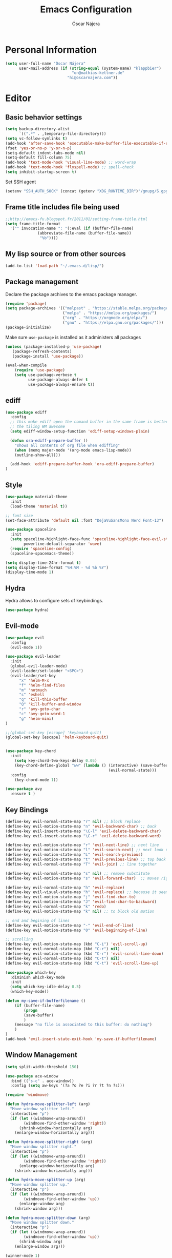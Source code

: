 #+TITLE: Emacs Configuration
#+AUTHOR: Óscar Nájera

* Personal Information
#+BEGIN_SRC emacs-lisp
(setq user-full-name "Óscar Nájera"
      user-mail-address (if (string-equal (system-name) "klappbier")
                             "on@mathias-kettner.de"
                           "hi@oscarnajera.com"))
#+END_SRC
* Editor
** Basic behavior settings
#+BEGIN_SRC emacs-lisp
  (setq backup-directory-alist
        `((".*" . ,temporary-file-directory)))
  (setq vc-follow-symlinks t)
  (add-hook 'after-save-hook 'executable-make-buffer-file-executable-if-script-p)
  (fset 'yes-or-no-p 'y-or-n-p)
  (setq-default indent-tabs-mode nil)
  (setq-default fill-column 75)
  (add-hook 'text-mode-hook 'visual-line-mode) ;; word-wrap
  (add-hook 'text-mode-hook 'flyspell-mode) ;; spell-check
  (setq inhibit-startup-screen t)
#+END_SRC

Set SSH agent
#+BEGIN_SRC emacs-lisp
(setenv "SSH_AUTH_SOCK" (concat (getenv "XDG_RUNTIME_DIR")"/gnupg/S.gpg-agent.ssh"))
#+END_SRC
** Frame title includes file being used
#+BEGIN_SRC emacs-lisp
  ;;http://emacs-fu.blogspot.fr/2011/01/setting-frame-title.html
  (setq frame-title-format
    '("" invocation-name ": "(:eval (if (buffer-file-name)
                (abbreviate-file-name (buffer-file-name))
                 "%b"))))
#+END_SRC
** My lisp source or from other sources
#+BEGIN_SRC emacs-lisp
  (add-to-list 'load-path "~/.emacs.d/lisp/")
#+END_SRC
** Package management
Declare the package archives to the emacs package manager.
#+BEGIN_SRC emacs-lisp
(require 'package)
(setq package-archives '(("melpast" . "https://stable.melpa.org/packages/")
                         ("melpa" . "https://melpa.org/packages/")
                         ("org" . "https://orgmode.org/elpa/")
                         ("gnu" . "https://elpa.gnu.org/packages/")))
(package-initialize)
#+END_SRC
Make sure =use-package= is installed as it administers all packages
#+BEGIN_SRC emacs-lisp
(unless (package-installed-p 'use-package)
   (package-refresh-contents)
   (package-install 'use-package))

(eval-when-compile
    (require 'use-package)
    (setq use-package-verbose t
          use-package-always-defer t
          use-package-always-ensure t))
#+END_SRC
** ediff
#+BEGIN_SRC emacs-lisp
  (use-package ediff
    :config
    ;; this make ediff open the comand buffer in the same frame is better when using
    ;; the tiling WM awesome
    (setq ediff-window-setup-function 'ediff-setup-windows-plain)

    (defun ora-ediff-prepare-buffer ()
      "shows all contents of org file when ediffing"
      (when (memq major-mode '(org-mode emacs-lisp-mode))
      (outline-show-all)))

    (add-hook 'ediff-prepare-buffer-hook 'ora-ediff-prepare-buffer)
  )
#+END_SRC
** Style
#+BEGIN_SRC emacs-lisp
  (use-package material-theme
    :init
    (load-theme 'material t))

  ;; font size
  (set-face-attribute 'default nil :font "DejaVuSansMono Nerd Font-13")
#+END_SRC

#+BEGIN_SRC emacs-lisp
(use-package spaceline
  :init
  (setq spaceline-highlight-face-func 'spaceline-highlight-face-evil-state
        powerline-default-separator 'wave)
  (require 'spaceline-config)
  (spaceline-spacemacs-theme))
#+END_SRC
#+BEGIN_SRC emacs-lisp
(setq display-time-24hr-format t)
(setq display-time-format "%H:%M - %d %b %Y")
(display-time-mode 1)
#+END_SRC
** Hydra
Hydra allows to configure sets of keybindings.
#+BEGIN_SRC emacs-lisp
(use-package hydra)
#+END_SRC
** Evil-mode
#+BEGIN_SRC emacs-lisp
  (use-package evil
    :config
    (evil-mode 1))

  (use-package evil-leader
    :init
    (global-evil-leader-mode)
    (evil-leader/set-leader "<SPC>")
    (evil-leader/set-key
        "x" 'helm-M-x
        "f" 'helm-find-files
        "m" 'notmuch
        "s" 'eshell
        "q" 'kill-this-buffer
        "Q" 'kill-buffer-and-window
        "r" 'avy-goto-char
        "c" 'avy-goto-word-1
        "g" 'helm-mini)
  )

  ;;(global-set-key [escape] 'keyboard-quit)
  (global-set-key [escape] 'helm-keyboard-quit)


  (use-package key-chord
    :init
      (setq key-chord-two-keys-delay 0.05)
      (key-chord-define-global "ww" (lambda () (interactive) (save-buffer)
                                               (evil-normal-state)))
    :config
      (key-chord-mode 1))

  (use-package avy
    :ensure t )
#+END_SRC

** Key Bindings
#+BEGIN_SRC emacs-lisp
(define-key evil-normal-state-map "r" nil) ;; block replace
(define-key evil-motion-state-map "n" 'evil-backward-char) ;; back
(define-key evil-insert-state-map "\C-l" 'evil-delete-backward-char)
(define-key evil-insert-state-map "\C-r" 'evil-delete-backward-word)

(define-key evil-motion-state-map "r" 'evil-next-line) ;; next line
(define-key evil-motion-state-map "l" 'evil-search-next) ;; next look up
(define-key evil-motion-state-map "L" 'evil-search-previous)
(define-key evil-motion-state-map "t" 'evil-previous-line) ;; top back up
(define-key evil-normal-state-map "T" 'evil-join) ;; line together

(define-key evil-normal-state-map "s" nil) ;; remove substitute
(define-key evil-motion-state-map "s" 'evil-forward-char)  ;; moves right

(define-key evil-normal-state-map "h" 'evil-replace)
(define-key evil-visual-state-map "h" 'evil-replace) ;; because it seems to respect old motion
(define-key evil-motion-state-map "j" 'evil-find-char-to)
(define-key evil-motion-state-map "J" 'evil-find-char-to-backward)
(define-key evil-normal-state-map "k" 'redo)
(define-key evil-motion-state-map "k" nil) ;; to block old motion

;; end and begining of lines
(define-key evil-motion-state-map "-" 'evil-end-of-line)
(define-key evil-motion-state-map "0" 'evil-beginning-of-line)

;; scrolling
(define-key evil-motion-state-map (kbd "C-i") 'evil-scroll-up)
(define-key evil-normal-state-map (kbd "C-r") nil)
(define-key evil-motion-state-map (kbd "C-r") 'evil-scroll-line-down)
(define-key evil-normal-state-map (kbd "C-t") nil)
(define-key evil-motion-state-map (kbd "C-t") 'evil-scroll-line-up)
#+END_SRC

#+BEGIN_SRC emacs-lisp
  (use-package which-key
    :diminish which-key-mode
    :init
    (setq which-key-idle-delay 0.5)
    (which-key-mode))
#+END_SRC
#+BEGIN_SRC emacs-lisp
  (defun my-save-if-bufferfilename ()
      (if (buffer-file-name)
          (progn
          (save-buffer)
          )
      (message "no file is associated to this buffer: do nothing")
      )
  )
  (add-hook 'evil-insert-state-exit-hook 'my-save-if-bufferfilename)
#+END_SRC
** Window Management
#+BEGIN_SRC emacs-lisp
  (setq split-width-threshold 150)

  (use-package ace-window
    :bind (("s-c" . ace-window))
    :config (setq aw-keys '(?a ?o ?e ?i ?r ?t ?n ?s)))
#+END_SRC
#+BEGIN_SRC emacs-lisp
  (require 'windmove)

  (defun hydra-move-splitter-left (arg)
    "Move window splitter left."
    (interactive "p")
    (if (let ((windmove-wrap-around))
          (windmove-find-other-window 'right))
        (shrink-window-horizontally arg)
      (enlarge-window-horizontally arg)))

  (defun hydra-move-splitter-right (arg)
    "Move window splitter right."
    (interactive "p")
    (if (let ((windmove-wrap-around))
          (windmove-find-other-window 'right))
        (enlarge-window-horizontally arg)
      (shrink-window-horizontally arg)))

  (defun hydra-move-splitter-up (arg)
    "Move window splitter up."
    (interactive "p")
    (if (let ((windmove-wrap-around))
          (windmove-find-other-window 'up))
        (enlarge-window arg)
      (shrink-window arg)))

  (defun hydra-move-splitter-down (arg)
    "Move window splitter down."
    (interactive "p")
    (if (let ((windmove-wrap-around))
          (windmove-find-other-window 'up))
        (shrink-window arg)
      (enlarge-window arg)))
#+END_SRC
#+BEGIN_SRC emacs-lisp
(winner-mode 1)

(defun split-right-and-follow ()
  (interactive)
  (split-window-right)
  (windmove-right))

(global-set-key (kbd "C-x 3") 'split-right-and-follow)

(defun split-below-and-follow ()
  (interactive)
  (split-window-below)
  (windmove-down))

(global-set-key (kbd "C-x 2") 'split-below-and-follow)

(defhydra hydra-window ()
  "
  Movement^^        ^Split^         ^Switch^      ^Resize^
  ----------------------------------------------------------------
  _n_ ←         _d_ vertical      _g_ buffer      _N_ ←
  _r_ ↓         _q_ horizontal    _f_ind files    _R_ ↓
  _t_ ↑         _._ undo          _c_ ace 1       _T_ ↑
  _s_ →         _:_ reset         _h_ swap        _S_ →
  _F_ollow      _D_lt Other       _p_roject files _m_aximize
  _SPC_ cancel  onl_y_ this       _x_ delete      _l_aunch
  "
  ("r" windmove-down )
  ("t" windmove-up )
  ("n" windmove-left )
  ("s" windmove-right )
  ("N" hydra-move-splitter-left)
  ("R" hydra-move-splitter-down)
  ("T" hydra-move-splitter-up)
  ("S" hydra-move-splitter-right)
  ("g" helm-mini)
  ("p" helm-projectile)
  ("f" helm-find-files)
  ("F" follow-mode)
  ("c" (lambda ()
         (interactive)
         (ace-window 1)
         (add-hook 'ace-window-end-once-hook 'hydra-window/body)))
  ("d" (split-right-and-follow))
  ("q" (split-below-and-follow))
  ("h" (lambda ()
         (interactive)
         (ace-window 4)
         (add-hook 'ace-window-end-once-hook 'hydra-window/body)))
  ("x" delete-window)
  ("D" (lambda ()
         (interactive)
         (ace-window 16)
         (add-hook 'ace-window-end-once-hook 'hydra-window/body)))
  ("y" delete-other-windows)
  ("m" ace-maximize-window)
  ("." (progn (winner-undo)
              (setq this-command 'winner-undo)))
  (":" winner-redo)
  ("l" dmenu :exit t)
  ("SPC" nil))

  (global-set-key (kbd "s-p") 'hydra-window/body)
#+END_SRC
*** EXWM
#+BEGIN_SRC emacs-lisp
(defun on/exwm-config ()
  "Default configuration of EXWM."
  ;; Set the initial workspace number.
  (setq exwm-workspace-number 4)
  ;; Make class name the buffer name
  (add-hook 'exwm-update-class-hook
            (lambda ()
              (exwm-workspace-rename-buffer exwm-class-name)))
  ;; 's-l': Reset
  (exwm-input-set-key (kbd "s-l") #'exwm-reset)
  ;; 's-w': Switch workspace
  (exwm-input-set-key (kbd "s-w") #'exwm-workspace-switch)
  ;; 's-N': Switch to certain workspace
  (dotimes (i 10)
    (exwm-input-set-key (kbd (format "s-%d" i))
                        `(lambda ()
                           (interactive)
                           (exwm-workspace-switch-create ,i))))
  ;; 's-p': Manage windows
  (exwm-input-set-key (kbd "s-p") 'hydra-window/body)
  ;; 's-l': Launch application
  (exwm-input-set-key (kbd "s-l")
                      (lambda (command)
                        (interactive (list (read-shell-command "$ ")))
                        (start-process-shell-command command nil command)))


  ;; Movement keys
  (exwm-input-set-key (kbd "s-n") #'windmove-left)
  (exwm-input-set-key (kbd "s-r") #'windmove-down)
  (exwm-input-set-key (kbd "s-t") #'windmove-up)
  (exwm-input-set-key (kbd "s-s") #'windmove-right)


  ;; Line-editing shortcuts
  (setq exwm-input-simulation-keys
        '(;; cut/paste
         ([?\C-w] . ?\C-x)
         ([?\M-w] . ?\C-c)
         ([?\C-y] . ?\C-v)))
  ;; Enable EXWM
  (fringe-mode 1)
  (exwm-enable))

(use-package exwm
  :if (member (getenv "DESKTOP_SESSION") '("/usr/share/xsessions/emacs" "exwm"))
  :commands exwm-enable
  :init
  ;; setup my custom keymaps
  (start-process "keymaps" nil "~/dev/helpful_scripts/keymaps.sh")
  (require 'exwm-randr)
  (setq exwm-randr-workspace-output-plist '(0 "HDMI2"))
  (add-hook 'exwm-randr-screen-change-hook
            (lambda ()
              (start-process-shell-command
               "xrandr" nil "xrandr --output DP-1 --output LVDS-1 --off")))
  (exwm-randr-enable)

  (require 'exwm-systemtray)
  (exwm-systemtray-enable)

  (evil-set-initial-state 'exwm-mode 'emacs)

  (use-package pinentry
    :init (pinentry-start))

  (on/exwm-config))
#+END_SRC
**** Dashboard
#+BEGIN_SRC emacs-lisp
;;(use-package dashboard
  ;;:config
    ;;(dashboard-setup-startup-hook)
    ;;(setq dashboard-items '((agenda . 5)
                            ;;(recent . 5)
                            ;;(projects . 5))))
#+END_SRC
** Dired
#+BEGIN_SRC emacs-lisp
;; modify dired keys
(require 'dired )
(evil-set-initial-state 'dired-mode 'emacs)
(define-key dired-mode-map "t" 'dired-previous-line)
(define-key dired-mode-map "r" 'dired-next-line)
(define-key dired-mode-map "p" 'dired-toggle-marks)
(setq-default dired-listing-switches "-alh")
#+END_SRC
** Spelling
About using hunspell and langtool from https://joelkuiper.eu/spellcheck_emacs
#+BEGIN_SRC emacs-lisp
  (setq ispell-personal-dictionary "~/dev/helpful_scripts/emacs.d/personal_dict")
  (setq-default ispell-program-name (executable-find "hunspell"))
  ;;(setq ispell-really-hunspell t)
  (setq ispell-skip-region-alist nil)
  ;;(setq ispell-skip-region-alist (car ispell-tex-skip-alists))
  ;;(add-to-list 'ispell-skip-region-alist )
  (add-to-list 'ispell-skip-region-alist '(org-property-drawer-re))
  ;;(add-to-list 'ispell-skip-region-alist '("^#\\+.*?:[^$]" . "$"))
  (add-to-list 'ispell-skip-region-alist '("^#\\+BEGIN_SRC" . "^#\\+END_SRC"))
  ;; avoid latex enviromnents in general. May be dangerous
  (add-to-list 'ispell-skip-region-alist '("^#\\+BEGIN_EXPORT latex" . "^#\\+END_EXPORT"))
  (add-to-list 'ispell-skip-region-alist '("[^\\]\\$" . "[^\\]\\$"))
  (add-to-list 'ispell-skip-region-alist '("^\\\\begin" . "^\\\\end"))
  ;; this next line approximately ignores org-ref-links
  (add-to-list 'ispell-skip-region-alist '("cite:" . "[[:space:]]"))
  (add-to-list 'ispell-skip-region-alist '("label:" . "[[:space:]]"))
  (add-to-list 'ispell-skip-region-alist '("ref:" . "[[:space:]]"))

#+END_SRC

#+BEGIN_SRC emacs-lisp
  (use-package langtool
    :config
    (setq langtool-java-classpath "/usr/share/languagetool:/usr/share/java/languagetool/*"
          langtool-mother-tongue "es"
          langtool-default-language "en-US"
          langtool-disabled-rules '("WHITESPACE_RULE")))
#+END_SRC
** Add-ons
#+BEGIN_SRC emacs-lisp
  (setq browse-url-browser-function 'browse-url-firefox)
#+END_SRC
** Parenthesis
#+BEGIN_SRC emacs-lisp
  (show-paren-mode t)
  (setq show-paren-delay 0.0)
  (use-package smartparens
    :diminish smartparens-mode
    :bind (:map smartparens-mode-map
          ("C-)" . sp-forward-slurp-sexp)
          ("C-(" . sp-backward-slurp-sexp)
          ("C-M-)" . sp-forward-barf-sexp)
          ("C-M-(" . sp-backward-barf-sexp))
    :init
      (require 'smartparens-config)
      (smartparens-global-mode t))
#+END_SRC
** Pass
#+BEGIN_SRC emacs-lisp
(use-package password-store
  :config
  (setq password-store-password-length 20))

(use-package pass
    :bind (:map pass-mode-map
           ("r" . pass-next-entry)
           ("t" . pass-prev-entry)
           ("R" . pass-next-directory)
           ("T" . pass-prev-directory)
           ("s" . swiper)
           ("d" . pass-kill)
           ("c" . pass-copy)
           ("n" . pass-rename))
     :config
      (evil-set-initial-state 'pass-mode 'emacs))

;; auth-source-pass is integrated in Emacs 26
(use-package auth-source-pass
:after auth-source
:init
(setq auth-source-debug t
      auth-sources '(password-store))
(auth-source-pass-enable))
#+END_SRC
*** Foreign languages
Documents can be set to default to certain languages that differ from my
default. This makes them save values.
#+BEGIN_SRC emacs-lisp
(setq safe-local-variable-values
      '((ispell-dictionary . "es_EC")
        (ispell-dictionary . "fr_FR")))
#+END_SRC
* Completion
#+BEGIN_SRC emacs-lisp
(global-set-key "\M-/" 'hippie-expand)

(use-package company
  :diminish company-mode
  :bind (:map company-active-map
            ("C-r" . company-select-next)
            ("C-t" . company-select-previous)
         :map company-search-map
            ("C-r" . company-select-next)
            ("C-t" . company-select-previous))
    :init
    (add-hook 'after-init-hook 'global-company-mode)
    (setq company-idle-delay 0.2
          company-selection-wrap-around t)
    )

(use-package yasnippet
  :config (yas-global-mode t))

(use-package yasnippet-snippets)
#+END_SRC
** Helm
#+BEGIN_SRC emacs-lisp
(use-package helm
  :diminish helm-mode
  :commands helm-toggle-resplit-and-swap-windows
  :bind (("M-x" . helm-M-x)
         ("C-x g" . helm-mini)
         :map helm-map
         ("C-p" . helm-toggle-resplit-and-swap-windows))

  :init
  (require 'helm-config)

  (evil-leader/set-key
      "hs" 'helm-semantic-or-imenu
      "hd" 'helm-show-kill-ring
      "hl" 'helm-locate)

  (helm-mode 1))

(use-package helm-ag
  :commands helm-do-age-this-file
  :init (evil-leader/set-key "ho" 'helm-do-ag-this-file))

(use-package helm-projectile
  :commands (helm-projectile-on helm-projectile helm-projectile-ag)
  :init
  (evil-leader/set-key
     "ha" 'helm-projectile-ag
     "p" 'helm-projectile)
  :config
  (setq projectile-completion-system 'helm)
  (projectile-global-mode)
  (helm-projectile-on)
)

;; Hydra to enter in vim normal state like
;; for speed key bindings
(defhydra helm-vim-normal ()
  ("?" helm-help "help")
  ("<escape>" keyboard-escape-quit "exit")
  ("q" keyboard-escape-quit "exit")
  ("<SPC>" helm-toggle-visible-mark "mark")
  ("m" helm-toggle-all-marks "(un)mark all")
  ("l" helm-execute-persistent-action "persistent")
  ("g" helm-beginning-of-buffer "top")
  ("G" helm-end-of-buffer "bottom")
  ("c" helm-find-files-up-one-level "Dir up")
  ("f" helm-find-files-down-last-level "Dir down")
  ("r" helm-next-line "down")
  ("t" helm-previous-line "up")
  ("n" helm-previous-source "prev src")
  ("s" helm-next-source "next src")
  ("w" helm-toggle-resplit-and-swap-windows "swap windows")
  ("i" nil "cancel"))
(define-key helm-map (kbd "<escape>") 'helm-vim-normal/body)

;;(key-chord-define helm-map "jk" 'helm-like-unite/body)
#+END_SRC
** Ivy
#+BEGIN_SRC emacs-lisp
  (use-package swiper
    :config
    (setq swiper-action-recenter t)
    (define-key swiper-map (kbd "<ESC>") 'minibuffer-keyboard-quit)
    :bind (("C-s" . swiper)
           :map evil-normal-state-map
                ("/" . swiper)
                ("?" . swiper)))

  (use-package ivy
    :bind (:map ivy-minibuffer-map
                ("C-r" . ivy-next-line)
                ("C-t" . ivy-previous-line)
                ("C-n" . ivy-reverse-i-search)))
#+END_SRC
* shell
** Xonsh
Trying to use Xonsh inside of emacs to access a pythonic terminal
#+BEGIN_SRC emacs-lisp
(use-package multi-term
  :config
  (add-hook 'term-mode-hook (lambda () (yas-minor-mode -1)))
  (setq company-global-modes '(not term-mode))
  (setq multi-term-program "/usr/bin/xonsh"))
#+END_SRC
** Eshell
#+BEGIN_SRC emacs-lisp
  (add-to-list 'exec-path "~/dev/helpful_scripts")
  (add-to-list 'exec-path "~/.cargo/bin")
  (add-to-list 'exec-path "~/.local/bin")
  (use-package eshell-git-prompt
    :init
    (eshell-git-prompt-use-theme 'powerline))
#+END_SRC
** Tramp
Tramp is amazing to edit remote files, but you can also edit inside docker
containers where you don't even have an editor.
#+BEGIN_SRC emacs-lisp
(use-package docker-tramp)
#+END_SRC
* Org mode
** Main Behavior
#+BEGIN_SRC emacs-lisp
(use-package org
  :bind (("\C-ca" . org-agenda)
         ("\C-cc" . org-capture)
         ("\C-cl" . org-store-link))

  :init
  ;; Work directories
  (if (string-equal (system-name) "titanroam")
      (setq org-directory "~/Dropbox/org/"))

  ;; Refile
  (setq org-refile-targets `((nil :maxlevel . 3)
                             (,(expand-file-name "journal.org" org-directory) :maxlevel . 3)
                             (,(expand-file-name "todo.org" org-directory) :maxlevel . 2)))

  (setq org-refile-use-outline-path t)
  (setq org-outline-path-complete-in-steps nil)

  ;;imenu
  (setq org-imenu-depth 4)

  ;; Agenda files
  (setq org-agenda-files (mapcar (lambda (file)
                                   (expand-file-name file org-directory))
                                 '("caldav.org" "journal.org" "work_journal.org" "todo.org"
                                   "mk_cal.org")))

  (setq org-todo-keywords '((sequence "TODO(t)" "WAIT(w@/!)" "|" "DONE(d!)" "CANCELED(c@)" "DEFERRED(f@)")))
  (setq org-log-reschedule 'note)

  ;; Text editing
  ;; (setq org-hide-emphasis-markers nil) ;; default is nil
  ;;; emphasis markers can span upto 3 lines
  ;;(setf (nth 4 org-emphasis-regexp-components) 3)
  ;;(org-set-emph-re 'org-emphasis-regexp-components org-emphasis-regexp-components)
  ;; Org tags
  (setq org-tags-column -55)
  (setq org-adapt-indentation nil
        org-edit-src-content-indentation 0)

  (add-hook 'org-mode-hook 'auto-fill-mode)
  (add-hook 'org-mode-hook 'flyspell-mode)

  :config
  (add-to-list 'org-structure-template-alist '("m" "#+BEGIN_SRC emacs-lisp\n?\n#+END_SRC"))
  (add-to-list 'org-structure-template-alist '("p" "#+BEGIN_SRC python\n?\n#+END_SRC"))
  (add-to-list 'org-structure-template-alist '("C" "#+CAPTION: ?"))

  (mapc (lambda (state)
          (evil-define-key state org-mode-map
            (kbd "M-r") 'org-metadown
            (kbd "M-t") 'org-metaup
            (kbd "M-n") 'org-metaleft
            (kbd "M-s") 'org-metaright
            (kbd "M-R") 'org-shiftmetadown
            (kbd "M-T") 'org-shiftmetaup
            (kbd "M-N") 'org-shiftmetaleft
            (kbd "M-S") 'org-shiftmetaright
            ))
        '(normal insert))

  ;; when writting org-mode latex make this count as words to block
  ;; expansion
  (modify-syntax-entry ?_ "w" org-mode-syntax-table)
  (modify-syntax-entry ?^ "w" org-mode-syntax-table)


  ;; to interact from external sources
  (server-start)
  (setq org-modules (quote (org-protocol)))
)

;; leader shortcuts
(evil-leader/set-key-for-mode 'org-mode
    "ot"  'outline-previous-visible-heading
    "or"  'outline-next-visible-heading
    "oo"  'org-insert-heading
    "os"  'org-sort-list
    "oci" 'org-clock-in
    "oco" 'org-clock-out
    "ocd" 'org-clock-display
    "ocr" 'org-clock-goto
    "oe" 'org-todo)


#+END_SRC
#+BEGIN_SRC emacs-lisp
(use-package org-agenda
  :ensure org
  :after org
  :bind (:map org-agenda-mode-map
         ("T" . 'org-agenda-previous-line)
         ("t" . 'org-agenda-previous-item)
         ("R" . 'org-agenda-next-line)
         ("r" . 'org-agenda-next-item)
         ("n" . 'org-agenda-redo)
         ("N" . 'org-agenda-clockreport-mode)
         ("p" . 'org-agenda-todo)
         ("P" . 'org-agenda-show-tags))
  :init
  (evil-leader/set-key "oa" 'org-agenda)
  (setq org-agenda-start-on-weekday 0)
  (setq org-agenda-clockreport-parameter-plist (quote (:link t :maxlevel 4)))

  ;; Launch day agenda
  (org-agenda-list 1)
  (setq initial-buffer-choice '(lambda () (get-buffer org-agenda-buffer-name)))
)
#+END_SRC
** Alerts
This is to set the reminders of calendar events.
Using appt is quite fine. I get a remainder just above the minibuffer
There is no loud sound or anything disturbing, just the appearance of
this new window.
#+BEGIN_SRC emacs-lisp
  (setq
    appt-display-mode-line t     ;; show in the modeline
    appt-display-format 'window) ;; use our func
  (run-at-time "5 minutes" 3600 'org-agenda-to-appt)
  (appt-activate 1)              ;; active appt (appointment notification)
  (display-time)                 ;; time display is required for this...

  ;; update appt each time agenda opened
  (add-hook 'org-agenda-finalize-hook 'org-agenda-to-appt)
#+END_SRC
** Calendar
#+BEGIN_SRC emacs-lisp
(use-package org-caldav
  ;:load-path "~/dev/org-caldav/")
  :commands (org-caldav-sync)
  :config
  (setq org-icalendar-timezone "Europe/Berlin"
     org-caldav-url "https://nextcloud.najera.pw/remote.php/dav/calendars/oscar"
     org-caldav-calendar-id "personal"
     org-caldav-inbox "/tmp/from_calendar.org"
     org-caldav-files (list (expand-file-name "caldav.org" org-directory))
     org-caldav-debug-level 2))
#+END_SRC
** Latex
#+BEGIN_SRC emacs-lisp
  ;; code syntax highlighting. See section 12
  ;; http://orgmode.org/worg/org-tutorials/org-latex-export.html
  ;;(add-to-list 'org-latex-packages-alist '("" "minted" nil))
  (setq org-latex-listings 'minted)
  (setq org-latex-minted-options
        '(("frame" "lines")
          ("fontsize" "\\scriptsize")
          ("linenos" "")))
  (setq org-highlight-latex-and-related '(latex script entities))
  (setq org-latex-pdf-process '("latexmk -g -pdf -shell-escape -outdir=%o %f"))
#+END_SRC
#+BEGIN_SRC emacs-lisp
    ;(plist-put org-format-latex-options :scale 1.5)
    (setq org-preview-latex-default-process 'imagemagick)
    ;(key-chord-define org-src-mode-map ".." 'org-edit-latex-preview-at-point)
    ;(key-chord-define org-mode-map ".." 'org-toggle-latex-fragment)
#+END_SRC
#+BEGIN_SRC emacs-lisp
  (use-package org-edit-latex
    :disabled
    :ensure t
    :config
    (add-hook 'org-mode-hook 'org-edit-latex-mode))
#+END_SRC

#+BEGIN_SRC emacs-lisp
(use-package company-math
  :config
  ;; from https://github.com/vspinu/company-math#activation
  (defun my-latex-mode-setup ()
    (setq-local company-backends
                (append '((company-math-symbols-latex
                           company-latex-commands)) company-backends)))
  (add-hook 'org-mode-hook 'my-latex-mode-setup)

  (add-to-list 'company-math-allow-latex-symbols-in-faces 'org-latex-and-related))
#+END_SRC
#+BEGIN_SRC emacs-lisp
(use-package ox-latex
  :ensure org
  :after org
  :config
  ;; APS journals
  (add-to-list 'org-latex-classes '("revtex4-1"
        "\\documentclass{revtex4-1}
        [PACKAGES]
        [EXTRA]"
        ("\\section{%s}" . "\\section*{%s}")
        ("\\subsection{%s}" . "\\subsection*{%s}")
        ("\\subsubsection{%s}" . "\\subsubsection*{%s}")
        ("\\paragraph{%s}" . "\\paragraph*{%s}")
        ("\\subparagraph{%s}" . "\\subparagraph*{%s}")))

  (add-to-list 'org-latex-classes '("letter"
       "\\documentclass{letter}
       \[DEFAULT-PACKAGES]
       \[PACKAGES]
       \[EXTRA]"))

  (eval-after-load 'ox
    '(require 'ox-koma-letter)))
#+END_SRC
** Capture
#+BEGIN_SRC emacs-lisp
  (setq org-capture-templates
      `(("t" "Task" entry (file ,(expand-file-name "todo.org" org-directory))
          "* TODO %?\n  %U\n%a\n%i" :clock-in t :clock-resume t)

        ("j" "Journal Entry" entry (file+olp+datetree ,(expand-file-name "journal.org" org-directory))
         "* %(format-time-string \"%H:%M\") %?\n%a\n%i"
         :clock-in t :clock-resume t)

        ("h" "Work Journal Entry" entry (file+olp+datetree ,(expand-file-name "work_journal.org" org-directory))
         "* %(format-time-string \"%H:%M\") %?\n%a\n%i"
         :clock-in t :clock-resume t)

        ("l" "Web site" entry (file+headline ,(concat org-directory "/webnotes.org") "Inbox")
            "* %a\nCaptured On: %U\nWebsite: %l\n%?\n%i\n"
            :clock-in t :clock-resume t)

        ("m" "meetup" entry (file ,(expand-file-name "caldav.org" org-directory)) "* %?%:description \n%i")

        ("e" "Event" entry (file ,(expand-file-name "caldav.org" org-directory)) "* %?\n%^T\n%i\n%a")))
#+END_SRC
#+BEGIN_SRC emacs-lisp
;; to capture the website HTML
;;(add-to-list 'load-path "~/dev/org-protocol-capture-html/")
;;(require 'org-protocol-capture-html)
#+END_SRC
** Babel
#+BEGIN_SRC emacs-lisp
(use-package org
  :after org
  :config
  (org-babel-do-load-languages
   'org-babel-load-languages
   '((emacs-lisp . t)
     (latex . t)
     (shell . t)
     (plantuml .t)
     (C . t)
     (scala . t)
     (dot . t)
     (python . t))))

(use-package plantuml-mode
  :config
  (setq org-plantuml-jar-path "/opt/plantuml/plantuml.jar"))
#+END_SRC

For html export try https://emacs.stackexchange.com/questions/5669/can-org-babel-replace-code-with-code-output-on-html-export
Don't need to define html on org-babel-load-languages.
#+begin_src emacs-lisp :exports none
  (defun org-babel-execute:html (body params) body)
#+end_src

#+BEGIN_SRC emacs-lisp
  (setq org-src-fontify-natively t);; sintax highligting of codeblock in org
  (setq org-confirm-babel-evaluate nil)   ;don't prompt me to confirm everytime I want to evaluate a block
  ;;; display/update images in the buffer after I evaluate
  ;;(setq org-image-actual-width '(500))
  ;;(add-hook 'org-babel-after-execute-hook 'org-display-inline-images 'append)
#+END_SRC
*** Python
#+BEGIN_SRC emacs-lisp
  (setq org-babel-python-command "ipython --simple-prompt --pprint")
  ;; use %cpaste to paste code into ipython in org mode
  ;; from http://emacs.stackexchange.com/questions/3859/working-setup-for-ipython-in-babel
  (defadvice org-babel-python-evaluate-session
      (around org-python-use-cpaste
              (session body &optional result-type result-params) activate)
      "add a %cpaste and '--' to the body, so that ipython does the right thing."
      (setq body (concat "%cpaste -q \n" body "\n--"))
      ad-do-it
  )

  (setq org-babel-default-header-args:python
        '((:session . "Python")
          (:tangle . "yes")
          (:eval . "never-export")
          (:exports . "results")))
#+END_SRC
*** RevealJS
#+BEGIN_SRC emacs-lisp
(use-package ox-reveal
:load-path "~/dev/org-reveal"
:init
(setq org-reveal-root "file:///home/me/dev/reveal.js"))
#+END_SRC
** Bibliography references
#+BEGIN_SRC emacs-lisp
  (use-package bibtex
    :config
    (setq bibtex-autokey-year-length 4
          bibtex-autokey-titlewords 5
          bibtex-autokey-titleword-length nil))

#+END_SRC
#+BEGIN_SRC emacs-lisp
  (use-package helm-bibtex
    :commands helm-bibtex
    :init
    (evil-leader/set-key "hb" 'helm-bibtex)
    :config

    (setq bibtex-completion-bibliography (map 'list (lambda (x)
                                                      (concat "~/Dropbox/biblio/" x))
                                              '("papers.bib" "zotero.bib" "arxiv.bib" "library.bib"
                                                "slides_talks.bib")))
    (setq bibtex-completion-pdf-field "file")
    (setq bibtex-completion-library-path "~/Dropbox/bibtex-pdf/")
    (setq bibtex-completion-notes-path "~/Dropbox/org/WorkPhys/literature_notes.org")

    (defun bibtex-completion-open-notes-and-pdf (keys)
         (bibtex-completion-open-pdf keys)
         (bibtex-completion-edit-notes keys))

    (helm-bibtex-helmify-action bibtex-completion-open-notes-and-pdf helm-bibtex-open-notes-and-pdf)
    ;(helm-delete-action-from-source "Edit notes with PDF" helm-source-bibtex)
    (helm-add-action-to-source "Edit notes with PDF" 'helm-bibtex-open-notes-and-pdf helm-source-bibtex 1))
#+END_SRC

#+BEGIN_SRC emacs-lisp
  (use-package org-ref
   :config
   (key-chord-define bibtex-mode-map "jj" 'org-ref-bibtex-hydra/body)
   (setq org-ref-show-broken-links nil)
   (setq org-ref-bibliography-notes bibtex-completion-notes-path)
   (setq org-ref-default-bibliography bibtex-completion-bibliography)
   (setq org-ref-pdf-directory bibtex-completion-library-path)
   (require 'org-ref-pdf)
   (require 'org-ref-url-utils)
   (require 'org-ref-arxiv)
   (require 'doi-utils)
   (setq doi-utils-download-pdf nil
         doi-utils-make-notes nil)
  )
#+END_SRC
#+BEGIN_SRC emacs-lisp
  (defun org-ref-bibtex-assoc-pdf-sup-with-entry (&optional prefix)
    "Prompt for supplementary pdf associated with entry at point and
  rename it.  Check whether a pdf already exists in
  `org-ref-pdf-directory' with the name '[bibtexkey]_sup.pdf'. If the
  file does not exist, rename it to '[bibtexkey]_sup.pdf' using
  `org-ref-bibtex-assoc-pdf-with-entry-move-function' and place it in
  `org-ref-pdf-directory'. Finally set the file field in the bibtex to
  include main pdf and supplementary pdf file locations"
    (interactive "P")
    (save-excursion
      (bibtex-beginning-of-entry)
      (let* ((file (read-file-name "Select file associated with entry: "))
	     (bibtex-expand-strings t)
             (entry (bibtex-parse-entry t))
             (key (reftex-get-bib-field "=key=" entry))
             (mainpdf (concat org-ref-pdf-directory key ".pdf"))
             (suppdf (concat org-ref-pdf-directory key "_sup.pdf"))
             (key-files (concat ":" mainpdf ":PDF;:" suppdf ":PDF"))
	     (file-move-func (org-ref-bibtex-get-file-move-func prefix)))
        (if (file-exists-p suppdf)
	    (message (format "A file named %s already exists" pdf))
	  (progn
	    (funcall file-move-func file suppdf)
            (bibtex-set-field "file" key-files)
	    (message (format "Created file %s" suppdf)))))))
#+END_SRC
#+BEGIN_SRC emacs-lisp
  (defhydra helm-org-ref-insert-link ()
    ("c" org-ref-helm-insert-cite-link "cite article")
    ("r" org-ref-helm-insert-ref-link "reference link")
    ("l" org-ref-helm-insert-label-link "create label"))

  ;;(key-chord-define org-mode-map "jj" 'helm-org-ref-insert-link/body)
#+END_SRC
* Text Editing
#+BEGIN_SRC emacs-lisp
(add-hook 'before-save-hook 'delete-trailing-whitespace)
#+END_SRC

#+BEGIN_SRC emacs-lisp
(add-hook 'text-mode-hook (lambda () (abbrev-mode 1)))
#+END_SRC
** Markdown
#+BEGIN_SRC emacs-lisp
(use-package markdown-mode
:mode "\\.md//'"
:init
(add-hook 'markdown-mode-hook 'auto-fill-mode)
(add-hook 'markdown-mode-hook 'flyspell-mode))
#+END_SRC
** Latex
#+BEGIN_SRC emacs-lisp
(use-package tex-site
:ensure auctex
:init
(setq LaTeX-command "latex -shell-escape"))
#+END_SRC
* Magit
#+BEGIN_SRC emacs-lisp
(use-package magit
  :commands magit-status
  :init (evil-leader/set-key "t" 'magit-status)
  :config
    (add-hook 'git-commit-mode-hook 'flyspell-mode)
    (add-hook 'git-commit-mode-hook 'evil-insert-state)

    (setq magit-diff-refine-hunk t)
    (setq magit-repository-directories '("~/dev"))

    ;;https://emacs.stackexchange.com/questions/19672/magit-gerrit-push-to-other-branch
    (defun magit-push-to-gerrit ()
        (interactive)
        (magit-git-command-topdir "git push origin HEAD:refs/for/master"))

    (magit-define-popup-action 'magit-push-popup
        ?m
        "Push to gerrit"
        'magit-push-to-gerrit)

    (define-key magit-mode-map "t" 'magit-section-backward)
    (define-key magit-mode-map "\M-t" 'magit-section-backward-sibling)
    (define-key magit-mode-map "r" 'magit-section-forward)
    (define-key magit-mode-map "\M-r" 'magit-section-forward-sibling)

    (define-key magit-mode-map "p" 'magit-tag-popup)
    (define-key magit-mode-map "n" 'magit-rebase-popup))

(use-package magit-gh-pulls
  :commands turn-on-magit-gh-pulls
  :init
    (add-hook 'magit-mode-hook 'turn-on-magit-gh-pulls))
#+END_SRC
* Coding
#+BEGIN_SRC emacs-lisp
  (use-package rainbow-delimiters
    :init
    (add-hook 'prog-mode-hook 'rainbow-delimiters-mode))
#+END_SRC
** Linting
#+BEGIN_SRC emacs-lisp
  (use-package flycheck
  :config
  (flycheck-add-next-checker 'python-flake8 'python-pylint)
  :init
  (define-key evil-motion-state-map "gL" 'flycheck-previous-error)
  (define-key evil-motion-state-map "gl" 'flycheck-next-error)
  (add-hook 'prog-mode-hook 'flycheck-mode))
#+END_SRC
** Python
#+BEGIN_SRC emacs-lisp
  (use-package elpy
      :init
          (add-hook 'python-mode-hook 'flyspell-prog-mode)
          (add-hook 'python-mode-hook 'elpy-mode)
      :config
          (elpy-enable)
          (pyvenv-activate "~/.virtualenvs/dev3/")
          (setq elpy-rpc-backend "jedi")
          (remove-hook 'elpy-modules 'elpy-module-flymake)
          (setq python-shell-interpreter "ipython")
          (setq python-shell-interpreter-args "-i --simple-prompt --pprint")
          (setq python-shell-completion-native-enable nil)
          (evil-define-key 'motion python-mode-map "gd" 'elpy-goto-definition)
          (setq elpy-test-runner 'elpy-test-pytest-runner)
   )

  (use-package py-autopep8
      :config
          (add-hook 'elpy-mode-hook 'py-autopep8-enable-on-save))
  (use-package sphinx-doc
    :diminish sphinx-doc-mode)

  (use-package cython-mode
      :mode (("\\.pyx" . cython-mode)))

  (use-package yaml-mode :ensure t)
#+END_SRC
*** IPython Notebook
#+BEGIN_SRC emacs-lisp
  (use-package ein
      :commands ein:notebooklist-open
      :init (evil-leader/set-key "ipn" 'ein:notebooklist-open)
      :config
      (require 'ein-multilang)
      (setq ein:complete-on-dot t
            ein:use-auto-complete t)
      (mapc (lambda (state)
          (evil-define-key state ein:notebook-multilang-mode-map
              (kbd "M-y") 'ein:worksheet-copy-cell
              (kbd "M-p") 'ein:worksheet-yank-cell
              (kbd "M-d") 'ein:worksheet-kill-cell
              (kbd "M-o") 'ein:worksheet-insert-cell-below
              (kbd "M-O") 'ein:worksheet-insert-cell-above

              (kbd "M-r") 'ein:worksheet-goto-next-input
              (kbd "M-t") 'ein:worksheet-goto-prev-input
              (kbd "M-R") 'ein:worksheet-move-cell-down
              (kbd "M-T") 'ein:worksheet-move-cell-up

              (kbd "M-h") 'ein:worksheet-toggle-output
              )) '(normal insert))
  )
#+END_SRC
** Web
#+BEGIN_SRC emacs-lisp
(use-package web-mode
  :mode (("\\.html?" . web-mode)))
#+END_SRC
#+BEGIN_SRC emacs-lisp
(use-package scss-mode)
(use-package ox-hugo
  :after ox)
#+END_SRC
** C++
#+BEGIN_SRC emacs-lisp
  (use-package cmake-mode
    :mode (("CMakeLists\\.txt\\'" . cmake-mode)
           ("\\.cmake\\'" . cmake-mode)))
#+END_SRC
#+BEGIN_SRC emacs-lisp
(let ((clang-fmt-path  "/usr/share/clang/clang-format.el"))
  (if (file-exists-p clang-fmt-path)
      (load clang-fmt-path)
    (load "/usr/share/emacs/site-lisp/clang-format-6.0/clang-format.el")))

(add-hook 'c-mode-common-hook
          (lambda () (add-hook 'before-save-hook 'clang-format-buffer nil t)))
(setq
 ;; use gdb-many-windows by default
 gdb-many-windows t

 ;; Non-nil means display source file containing the main routine at startup
 gdb-show-main t)

(use-package rtags
  :pin melpast
  :config
    (add-hook 'c-mode-common-hook 'rtags-start-process-unless-running)
    (evil-define-key 'motion c-mode-base-map "gd" 'rtags-find-symbol-at-point)
    ;; Shutdown rdm when leaving emacs.
    (add-hook 'kill-emacs-hook 'rtags-quit-rdm))

(use-package flycheck-rtags)
(use-package dumb-jump)
#+END_SRC
** Rust
#+BEGIN_SRC emacs-lisp
(use-package rust-mode
  :config
  (rust-enable-format-on-save))

(use-package cargo
  :config
  (add-hook 'rust-mode-hook 'cargo-minor-mode))

(use-package flycheck-rust
  :ensure t
  :mode (("\\.rs\\'" . rust-mode))
  :init
  (add-hook 'flycheck-mode-hook #'flycheck-rust-setup))

(use-package racer
  :config
  (add-hook 'rust-mode-hook #'racer-mode)
  (add-hook 'racer-mode-hook #'eldoc-mode)
  (add-hook 'racer-mode-hook #'company-mode))

(use-package ob-rust)
#+END_SRC
** Docker
#+BEGIN_SRC emacs-lisp
  (use-package dockerfile-mode
    :ensure t)
#+END_SRC

** Lua
#+BEGIN_SRC emacs-lisp
  (use-package lua-mode)
#+END_SRC
** clojure
#+BEGIN_SRC emacs-lisp
(use-package cider
  :pin melpast)

(use-package clj-refactor
  :config
  (clj-refactor-mode 1))

(use-package flycheck-clojure
  :config
  (flycheck-clojure-setup))
#+END_SRC
** Emacs lisp
#+BEGIN_SRC emacs-lisp
(use-package elisp-format)
#+END_SRC
** Scala
#+BEGIN_SRC emacs-lisp
(use-package ensime)

(use-package scala-mode
  :interpreter
  ("scala" . scala-mode))
#+END_SRC
** JavaScript
#+BEGIN_SRC emacs-lisp
(use-package indium)
#+END_SRC
* Email
** Notmuch client
#+BEGIN_SRC emacs-lisp
(use-package notmuch
  :bind (:map notmuch-hello-mode-map
          ("l" . notmuch-jump-search)
          ("/" . notmuch-tree)
         :map notmuch-search-mode-map
          ("r" . notmuch-search-next-thread)
          ("N" . notmuch-search-reply-to-thread)
          ("t" . notmuch-search-previous-thread)
          ("f" . notmuch-search-filter-by-tag)
          ("/" . notmuch-tree)
          ("d" . notmuch-search-delete-thread)
          ("D" . notmuch-search-delete-all)
         :map notmuch-tree-mode-map
          ("r" . notmuch-tree-next-matching-message)
          ("t" . notmuch-tree-prev-matching-message)
          ("R" . notmuch-tree-next-message)
          ("T" . notmuch-tree-prev-message)
         :map notmuch-show-mode-map
          ("N" . notmuch-show-reply)
          ("n" . notmuch-show-reply-sender)
          ("r" . notmuch-show-next-message)
          ("t" . notmuch-show-previous-message)
          ("M-r" . notmuch-show-next-thread-show)
          ("M-t" . notmuch-show-previous-thread-show)
          ("d" . notmuch-show-delete-message)
          ("D" . notmuch-show-delete-thread-then-exit)
        )
  :config
    (setq message-directory "~/.mail/"
          message-auto-save-directory "/tmp/"
          message-signature "Oscar Najera\nSoftware Developer\n\nMathias Kettner GmbH — The Check_MK Company\non@mathias-kettner.de | Phone: +49 89 9982 097 00 | www.mathias-kettner.com\n\nKellerstraße 29, 81667 München, Germany\nAmtsgericht München, HRB 165902\nGeschäftsführer: Jan Justus, Mathias Kettner"
          org-email-link-description-format "%c: %s")

    (define-key notmuch-tree-mode-map "n"
      (notmuch-tree-close-message-pane-and #'notmuch-show-reply-sender))
    (define-key notmuch-tree-mode-map "N"
      (notmuch-tree-close-message-pane-and #'notmuch-show-reply))
    (setq notmuch-search-oldest-first nil
          notmuch-archive-tags '("-inbox" "-unread"))
    (evil-set-initial-state 'notmuch-tree-mode 'emacs)

    (defun notmuch-show-delete-message ()
      "Delete current message if already marked as deleted undo."
      (interactive)
      (notmuch-show-tag-message
         (if (member "deleted" (notmuch-show-get-tags))
            "-deleted" "+deleted")))

    (defun notmuch-show-delete-thread-then-exit ()
      "Delete all messages in the current buffer, then exit back to search results."
      (interactive)
      (notmuch-show-tag-all '("+deleted"))
      (notmuch-show-next-thread))

    (defun notmuch-search-delete-thread()
      "Delete all messages in the current thread or undelete"
       (interactive)
       (notmuch-search-tag
          (if (member "deleted" (notmuch-search-get-tags))
               '("-deleted")
               '("+deleted" "-inbox" "-unread"))))

     (defun notmuch-search-delete-all()
       "Delete all messages in the current buffer"
        (interactive)
        (notmuch-search-tag-all
           '("+deleted" "-inbox" "-unread")))


    (define-key notmuch-tree-mode-map "d"
       (lambda ()
       "delete message"
          (interactive)
          (notmuch-tree-tag
             (if (member "deleted" (notmuch-tree-get-tags))
                  '("-deleted")
                  '("+deleted" "-inbox" "-unread")))))

    (setq notmuch-saved-searches
        '((:name "inbox" :query "tag:inbox" :key "i" :sort-order newest-first)
          (:name "flagged" :query "tag:flagged" :key "f")
          (:name "unread" :query "tag:unread" :key "u")
          (:name "drafts" :query "tag:draft" :key "d")))

    (setq notmuch-show-all-tags-list t
          notmuch-hello-tag-list-make-query "tag:unread and not tag:killed")

    (setq notmuch-fcc-dirs '((".*@oscarnajera.com" . "hi_pers/Sent")
                             ("on@mathias-kettner.de" . "work/Sent")
                             ;;(".*@gmail.com" . "\"gmail/[Gmail]/.Sent Mail\"")
                             (".*@u-psud.fr" . "upsud/Sent")))

    (setq notmuch-crypto-process-mime t)
    (setq message-kill-buffer-on-exit t)


    (setq notmuch-search-line-faces
          `(("deleted" . (:strike-through "red"))
            ("flagged" 'notmuch-search-flagged-face)
            ("unread" . (:foreground "#81d4fa"
                         :weight bold))))

    ;;Load org-notmuch independently to open links from org files
    (require 'org-notmuch)
)
#+END_SRC

** BBDB
#+BEGIN_SRC emacs-lisp
(use-package bbdb
  :disabled
  :init
  (setq bbdb-file "~/Dropbox/ bbdb"
        bbdb-offer-save 'auto
        bbdb-notice-auto-save-file t

        bbdb-expand-mail-aliases t
        bbdb-canonicalize-redundant-nets-p t

        bbdb-always-add-addresses t
        bbdb-complete-name-allow-cycling t)

  :config (bbdb-insinuate-message))
#+END_SRC
** Composer
#+BEGIN_SRC emacs-lisp
  ;; linebreak in message editing
  (add-hook 'message-mode-hook 'auto-fill-mode)
  (add-hook 'message-mode-hook 'flyspell-mode)
  (add-hook 'message-mode-hook 'turn-on-orgstruct)
  (add-hook 'message-mode-hook 'turn-on-orgstruct++)
  (add-hook 'message-mode-hook 'turn-on-orgtbl)
  (add-hook 'message-setup-hook 'mml-secure-message-sign-pgpmime)
  (use-package org-mime
    :commands (org-mime-htmlize org-mime-org-buffer-htmlize))
#+END_SRC
** twitter
#+BEGIN_SRC emacs-lisp
  (use-package twittering-mode
    :init
    (setq twittering-use-master-password t)
    (setq twittering-icon-mode t)
    (setq twittering-use-icon-storage t)
    :config
    (add-hook 'twittering-edit-mode-hook (lambda () (ispell-minor-mode) (flyspell-mode)))

    :bind (:map twittering-mode-map
           ("r" . twittering-goto-next-status)
           ("t" . twittering-goto-previous-status)))
#+END_SRC
** Send
#+BEGIN_SRC emacs-lisp
  (setq send-mail-function 'smtpmail-send-it
        message-send-mail-function 'message-smtpmail-send-it
  )

  (defconst smtp-from-server-alist
    '(
      ("Oscar Najera <hi@oscarnajera.com>" . ("mail.najera.pw" 587 starttls))
      ("Oscar Najera <hello@oscarnajera.com>" . ("mail.najera.pw" 587 starttls "hi"))
      ("Oscar Najera <on@mathias-kettner.de>" . ("mx.tribe29.com" 587 starttls "on"))
      ("Oscar Najera <najera.oscar@gmail.com>" . ("smtp.googlemail.com" 587 starttls "najera.oscar"))
      ("Oscar Najera <oscar.najera-ocampo@u-psud.fr>" . ("smtps.u-psud.fr" 465 ssl "oscar.najera-ocampo"))
      ))

  (defun set-smtp-server ()
    (let* ((smtp-conf (cdr (assoc (save-restriction
                                (message-narrow-to-headers)
                                (message-fetch-field "from"))
                                  smtp-from-server-alist)))
           (server (nth 0 smtp-conf))
           (port (nth 1 smtp-conf))
           (protocol (nth 2 smtp-conf))
           (user (nth 3 smtp-conf)))
      (unless server (setq server "mail.najera.pw"
                           port 587
                           protocol starttls
                           user "hi"))
      (setq smtpmail-smtp-server server
            smtpmail-smtp-service port
            smtpmail-stream-type protocol
            smtpmail-smtp-user user)
      (message "SMTP server changed to %s in port %s by %s" server port protocol)))
  (add-hook 'message-send-mail-hook 'set-smtp-server)
#+END_SRC
* RSS
#+BEGIN_SRC emacs-lisp
;; functions to support syncing .elfeed
;; makes sure elfeed reads index from disk before launching
;; http://pragmaticemacs.com/emacs/read-your-rss-feeds-in-emacs-with-elfeed/

(defun bjm/elfeed-load-db-and-open ()
  "Wrapper to load the elfeed db from disk before opening"
  (interactive)
  (elfeed-db-load)
  (elfeed)
  (elfeed-search-update--force))

;;write to disk when quiting
(defun bjm/elfeed-save-db-and-bury ()
  "Wrapper to save the elfeed db to disk before burying buffer"
  (interactive)
  (elfeed-db-save)
  (quit-window))

(use-package elfeed
  :bind (:map elfeed-search-mode-map
              ("r" . next-line)
              ("t" . previous-line)
              ("n" . elfeed-search-untag-all-unread)
              ("q" . bjm/elfeed-save-db-and-bury)
         :map elfeed-show-mode-map
              ("r" . elfeed-show-next)
              ("t" . elfeed-show-prev))
  :config
  (evil-set-initial-state 'elfeed-show-mode 'emacs)
  (evil-set-initial-state 'elfeed-search-mode 'emacs))
#+END_SRC
#+BEGIN_SRC emacs-lisp
  (use-package elfeed-org
    :config
    (elfeed-org)
    (setq rmh-elfeed-org-files (list "~/.emacs.d/elfeed.org")))
#+END_SRC
* Pdf-Reading
#+BEGIN_SRC emacs-lisp
  (use-package pdf-tools
    :mode (("\\.pdf$" . pdf-view-mode))
    :bind (:map pdf-view-mode-map
                ("r" . pdf-view-scroll-up-or-next-page)
                ("R" . pdf-view-next-page-command)
                ("t" . pdf-view-scroll-down-or-previous-page)
                ("T" . pdf-view-previous-page-command)
                ("C-s" . isearch-forward)
                ("a" . pdf-annot-list-annotations)
    )
    :config
    (pdf-tools-install)
    (evil-define-key 'normal pdf-annot-list-mode-map
     "f" 'pdf-annot-list-display-annotation-from-id
     "d" 'tablist-flag-forward
     "x" 'tablist-do-flagged-delete
     "u" 'tablist-unmark-forward
     "q" 'tablist-quit)
    (evil-set-initial-state 'pdf-view-mode 'emacs))

  (use-package org-pdfview
    :commands org-pdfview-open
    :after org
    :init
    (delete '("\\.pdf\\'" . default) org-file-apps)
    (add-to-list 'org-file-apps '("\\.pdf\\'" . (lambda (file link) (org-pdfview-open file))))
    (add-to-list 'org-file-apps '("\\.pdf::\\([[:digit:]]+\\)\\'" . (lambda (file link) (org-pdfview-open file))))
    )
#+END_SRC
* Music
#+BEGIN_SRC emacs-lisp
  (use-package emms
    :init
    (setq emms-source-file-default-directory "~/Music/")
    (setq emms-player-mpd-music-directory "~/Music")
    :commands (emms-browser emms-smart-browse)
    :config
    (emms-all)
    (emms-default-players)
    (add-to-list 'emms-info-functions 'emms-info-mpd)
    (add-to-list 'emms-player-list 'emms-player-mpd)
    (setq emms-source-file-directory-tree-function 'emms-source-file-directory-tree-find)
    (add-to-list 'emms-info-functions 'emms-info-mp3info)


    (evil-set-initial-state 'emms-playlist-mode 'emacs)
    (evil-define-key 'normal emms-browser-mode-map
      (kbd "<return>") 'emms-browser-add-tracks
      (kbd "<tab>") 'emms-browser-toggle-subitems
      "/" 'emms-isearch-buffer ; This shows hidden items during search.

      "ga" 'emms-browse-by-artist
      "gA" 'emms-browse-by-album
      "gb" 'emms-browse-by-genre
      "gy" 'emms-browse-by-year
      "gc" 'emms-browse-by-composer
      "gp" 'emms-browse-by-performer

      "+" 'emms-volume-raise
      "-" 'emms-volume-lower
     )

    (require 'emms-info-libtag)
    (setq emms-info-functions '(emms-info-libtag))
   )
#+END_SRC
** TODO save & anotations
http://pragmaticemacs.com/emacs/even-more-pdf-tools-tweaks/
* Test
#+BEGIN_SRC emacs-lisp
  (use-package mediawiki

    :config
    (setq mediawiki-site-alist
          '(("Wikipedia" "https://en.wikipedia.org/w/" "Titan-cerberus" "" nil "User:Titan-cerberus")
            ("clusterorlando" "https://www.stem.lps.u-psud.fr/cluster/" "oscar" "" nil "Accueil")
            ("SHAWIKI" "https://wiki.sha2017.org/" "oscar" "" nil "Accueil")
            ("ArchWiki" "https://wiki.archlinux.org/" "" "" nil "Main page"))))
#+END_SRC

#+RESULTS:
#+BEGIN_SRC emacs-lisp
(use-package ox-rst)
(use-package mastodon
:config
(setq mastodon-instance-url "https://cybre.space"))
#+END_SRC

#+RESULTS:
* TODO packages to check
read win-point. It keeps track where the window was. So looking the same
file on separate windows is traceable

Save-place

org-dynamic blocks
column view
* android
#+BEGIN_SRC emacs-lisp
(use-package android-mode
  :init (setq android-mode-sdk-dir "~/Android/Sdk"))
#+END_SRC

* Ledger
Emacs mode for managing ledger text files
#+BEGIN_SRC emacs-lisp
(use-package
  ledger-mode
  :config

  (add-hook 'ledger-mode-hook (lambda ()
                                (add-hook 'before-save-hook 'ledger-mode-clean-buffer nil t)))
)
#+END_SRC
* Circe
#+BEGIN_SRC emacs-lisp
(use-package circe
    :config
    (setq circe-default-user "Titan-C"
          )
    (setq circe-network-options
      '(("Freenode"
         :tls t
         :nick "Titan-C"
         :channels ("#emacs-circe" "#clojure")))))
#+END_SRC
* Check_MK
#+BEGIN_SRC emacs-lisp
(global-set-key (kbd "<f10>")
                (lambda ()
                  (interactive)
                  (shell-command "~/git/zeug_cmk/bin/f12")))
#+END_SRC
